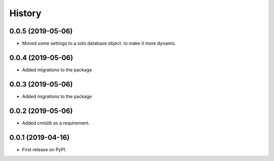 =======
History
=======

0.0.5 (2019-05-06)
------------------

* Moved some settings to a solo database object. to make it more dynamic.

0.0.4 (2019-05-06)
------------------

* Added migrations to the package

0.0.3 (2019-05-06)
------------------

* Added migrations to the package

0.0.2 (2019-05-06)
------------------

* Added cmislib as a requirement.


0.0.1 (2019-04-16)
------------------

* First release on PyPI.
